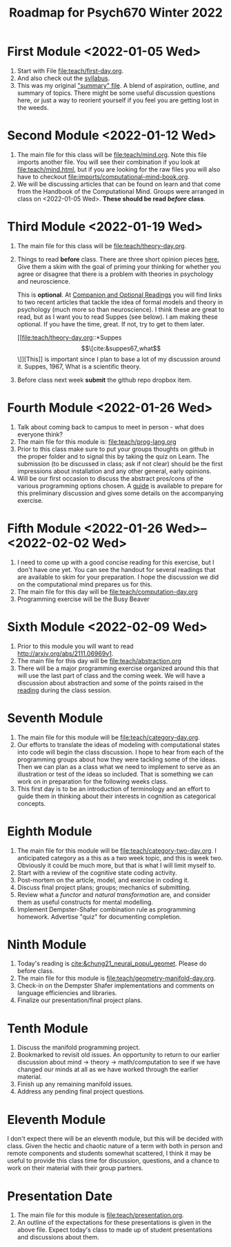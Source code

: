 #+Title: Roadmap for Psych670 Winter 2022

* First Module <2022-01-05 Wed>
1. Start with File [[file:teach/first-day.org]]. 
2. And also check out the [[file:admin/syllabus-winter-2022.org][syllabus]].
3. This was my original [[file:admin/mtmc.org]["summary" file]]. A blend of aspiration, outline, and summary of topics. There might be some useful discussion questions here, or just a way to reorient yourself if you feel you are getting lost in the weeds. 
* Second Module <2022-01-12 Wed>
1. The main file for this class will be [[file:teach/mind.org]]. Note this file imports another file. You will see their combination if you look at [[file:teach/mind.html]], but if you are looking for the raw files you will also have to checkout [[file:imports/computational-mind-book.org]].
2. We will be discussing articles that can be found on learn and that come from the Handbook of the Computational Mind. Groups were arranged in class on <2022-01-05 Wed>. *These should be read /before/ class*.
* Third Module <2022-01-19 Wed>
1. The main file for this class will be [[file:teach/theory-day.org]].
2. Things to read *before* class.
   There are three short opinion pieces [[file:teach/theory-day.org::*Some opinions][here.]] Give them a skim with the goal of priming your thinking for whether you agree or disagree that there is a problem with theories in psychology and neuroscience.

   This is *optional*. At [[file:teach/theory-day.org::*Companion and Optional Readings][Companion and Optional Readings]] you will find links to two recent articles that tackle the idea of formal models and theory in psychology (much more so than neuroscience). I think these are great to read, but as I want you to read Suppes (see below). I am making these optional. If you have the time, great. If not, try to get to them later.

   [[file:teach/theory-day.org::*Suppes \[\[cite:&suppes67_what\]\]][This]] is important since I plan to base a lot of my discussion around it. Suppes, 1967, What is a scientific theory.
3. Before class next week *submit* the github repo dropbox item. 
* Fourth Module <2022-01-26 Wed> 
1. Talk about coming back to campus to meet in person - what does everyone think?
2. The main file for this module is:  [[file:teach/prog-lang.org]]
3. Prior to this class make sure to put your groups thoughts on github in the proper folder and to signal this by taking the quiz on Learn. The submission (to be discussed in class; ask if not clear) should be the first impressions about installation and any other general, early opinions. 
4. Will be our first occasion to discuss the abstract pros/cons of the various programming options chosen. A [[file:imports/prog-lang-disc-guide.org][guide]] is available to prepare for this preliminary discussion and gives some details on the accompanying exercise.
* Fifth Module <2022-01-26 Wed>--<2022-02-02 Wed>
1. I need to come up with a good concise reading for this exercise, but I don't  have one yet. You can see the handout for several readings that are available to skim for your preparation. I hope the discussion we did on the computational mind prepares us for this. 
2. The main file for this day will be [[file:teach/computation-day.org]]
3. Programming exercise will be the Busy Beaver
* Sixth Module  <2022-02-09 Wed>
1. Prior to this module you will want to read http://arxiv.org/abs/2111.06969v1.
2. The main file for this day will be [[file:teach/abstraction.org]]
3. There will be a major programming exercise organized around this that will use the last part of class and the coming week. We will have a discussion about abstraction and some of the points raised in the [[http://arxiv.org/abs/2111.06969v1][reading]] during the class session.
* Seventh Module
1. The main file for this module will be [[file:teach/category-day.org]].
2. Our efforts to translate the ideas of modeling with computational states into code will begin the class discussion. I hope to hear from each of the programming groups about how they were tackling some of the ideas. Then we can plan as a class what we need to implement to serve as an illustration or test of the ideas so included. That is something we can work on in preparation for the following weeks class. 
3. This first day is to be an introduction of terminology and an effort to guide them in thinking about their interests in cognition as categorical concepts.
* Eighth Module
1. The main file for this module will be [[file:teach/category-two-day.org]]. I anticipated category as a  this as a two week topic, and this is week two. Obviously it could be much more, but that is what I will limit myself to.
2. Start with a review of the cognitive state coding activity.
3. Post-mortem on the article, model, and exercise in coding it.
4. Discuss final project plans; groups; mechanics of submitting.
5. Review what a /functor/ and /natural transformation/ are, and consider them as useful constructs for mental modelling.
6. Implement Dempster-Shafer combination rule as programming homework. Advertise "quiz" for documenting completion.
* Ninth Module
1. Today's reading is [[cite:&chung21_neural_popul_geomet]]. Please do before class. 
2. The main file for this module is [[file:teach/geometry-manifold-day.org]].
3. Check-in on the Dempster Shafer implementations and comments on language efficiencies and libraries.
4. Finalize our presentation/final project plans.
* Tenth Module
1. Discuss the manifold programming project.
2. Bookmarked to revisit old issues. An opportunity to return to our earlier discussion about mind -> theory -> math/computation to see if we have changed our minds at all as we have worked through the earlier material.
3. Finish up any remaining manifold issues.
4. Address any pending final project questions. 
* Eleventh Module
  I don't expect there will be an eleventh module, but this will be decided with class. Given the hectic and chaotic nature of a term with both in person and remote components and students somewhat scattered, I think it may be useful to provide this class time for discussion, questions, and a chance to work on their material with their group partners. 
* Presentation Date
1. The main file for this module is [[file:teach/presentation.org]].
2. An outline of the expectations for these presentations is given in the above file. Expect today's class to made up of student presentations and discussions about them. 
